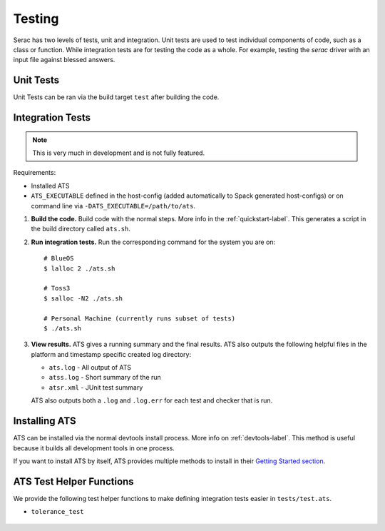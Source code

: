 .. ## Copyright (c) 2019-2021, Lawrence Livermore National Security, LLC and
.. ## other Serac Project Developers. See the top-level COPYRIGHT file for details.
.. ##
.. ## SPDX-License-Identifier: (BSD-3-Clause)

.. _testing-label:

=======
Testing
=======

Serac has two levels of tests, unit and integration. Unit tests are used to test
individual components of code, such as a class or function.  While integration tests
are for testing the code as a whole. For example, testing the `serac` driver with
an input file against blessed answers.

Unit Tests
----------

Unit Tests can be ran via the build target ``test`` after building the code.


Integration Tests
-----------------

.. note::
  This is very much in development and is not fully featured.

Requirements:

* Installed ATS
* ``ATS_EXECUTABLE`` defined in the host-config (added automatically to
  Spack generated host-configs) or on 
  command line via ``-DATS_EXECUTABLE=/path/to/ats``.

#. **Build the code.**
   Build code with the normal steps. More info in the :ref:`quickstart-label`.
   This generates a script in the build directory called ``ats.sh``.

#. **Run integration tests.**
   Run the corresponding command for the system you are on::

     # BlueOS
     $ lalloc 2 ./ats.sh
     
     # Toss3
     $ salloc -N2 ./ats.sh
     
     # Personal Machine (currently runs subset of tests)
     $ ./ats.sh

#. **View results.**
   ATS gives a running summary and the final results.  ATS also outputs the following
   helpful files in the platform and timestamp specific created log directory:

   * ``ats.log`` - All output of ATS
   * ``atss.log`` - Short summary of the run
   * ``atsr.xml`` - JUnit test summary

   ATS also outputs both a ``.log`` and ``.log.err`` for each test and checker that is run.


Installing ATS
--------------

ATS can be installed via the normal devtools install process.
More info on :ref:`devtools-label`. This method is useful because it
builds all development tools in one process.

If you want to install ATS by itself, ATS provides multiple methods to install in
their `Getting Started section <https://github.com/LLNL/ATS#getting-started>`_.


ATS Test Helper Functions
-------------------------

We provide the following test helper functions to make defining integration tests
easier in ``tests/test.ats``.

* ``tolerance_test``

   .. literalinclude:: ../../../../tests/integration/test.ats
      :start-after: _serac_tolerance_test_start
      :end-before: _serac_tolerance_test_end
      :language: text
      :dedent: 4
